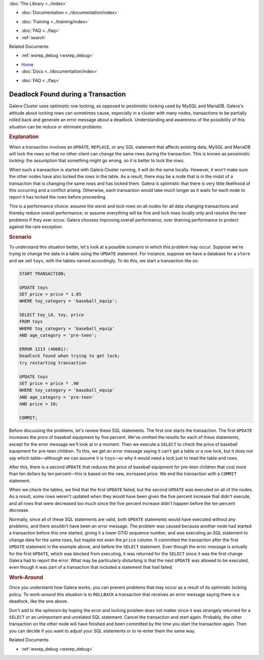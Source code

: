 .. meta::
   :title: Error 1213: Deadlock Found
   :description: Describes Why a Transaction Can't Lock Rows
   :language: en-US
   :keywords: galera cluster, deadlock found, transaction incomplete
   :copyright: Codership Oy, 2014 - 2024. All Rights Reserved.

.. container:: left-margin

   .. container:: left-margin-top

      :doc:`The Library <../index>`

   .. container:: left-margin-content

      - :doc:`Documentation <../documentation/index>`

      .. cssclass:: here

         - :doc:`Knowledge Base <./index>`

      - :doc:`Training <../training/index>`

      .. cssclass:: sub-links

         - :doc:`Training Courses <../training/courses/index>`
         - :doc:`Tutorial Articles <../training/tutorials/index>`
         - :doc:`Training Videos <../training/videos/index>`

      - :doc:`FAQ <../faq>`
      - :ref:`search`

      Related Documents

      - :ref:`wsrep_debug <wsrep_debug>`

.. container:: top-links

   - `Home <https://galeracluster.com>`_
   - :doc:`Docs <../documentation/index>`

   .. cssclass:: here

      - :doc:`KB <./index>`

   .. cssclass:: nav-wider

      - :doc:`Training <../training/index>`

   - :doc:`FAQ <../faq>`


.. cssclass:: library-article
.. _`kb-trouble-deadlock-found`:

====================================
Deadlock Found during a Transaction
====================================

.. rst-class:: article-stats

   Length: 887 words; Published: November 15, 2019; Category: Schema & SQL; Type: Troubleshooting

Galera Cluster uses optimistic row locking, as opposed to pestimistic locking used by MySQL and MariaDB. Galera's attitude about locking rows can sometimes cause, especially in a cluster with many nodes, transactions to be partially rolled back and generate an error message about a deadlock. Understanding and awareness of the possibility of this situation can be reduce or eliminate problems.

.. rst-class:: section-heading
.. rubric:: Explanation

When a transaction involves an ``UPDATE``, ``REPLACE``, or any SQL statement that affects existing data, MySQL and MariaDB will lock the rows so that no other client can change the same rows during the transaction. This is known as pessimistic locking: the assumption that something might go wrong, so it is better to lock the rows.

When such a transaction is started with Galera Cluster running, it will do the same locally. However, it won't make sure the other nodes have also locked the rows in the table. As a result, there may be a node that is in the midst of a transaction that is changing the same rows and has locked them. Galera is optimistic that there is very little likelihood of this occurring and a conflict arising. Otherwise, each transaction would take much longer as it waits for each node to report it has locked the rows before proceeding.

.. only:: html

          .. image:: ../images/support.jpg
             :target: https://galeracluster.com/support/#galera-cluster-support-subscription
             :width: 740

   .. only:: latex

          .. image:: ../images/support.jpg
		  :target: https://galeracluster.com/support/#galera-cluster-support-subscription


This is a performance choice: assume the worst and lock rows on all nodes for all data changing transactions and thereby reduce overall performance; or assume everything will be fine and lock rows locally only and resolve the rare problems if they ever occur. Galera chooses improving overall performance, over draining performance to protect against the rare exception.


.. rst-class:: section-heading
.. rubric:: Scenario

To understand this situation better, let's look at a possible scenario in which this problem may occur. Suppose we're trying to change the data in a table using the ``UPDATE`` statement. For instance, suppose we have a database for a ``store`` and we sell ``toys``, with the tables named accordingly. To do this, we start a transaction like so:

.. code-block:: mysql

   START TRANSACTION;

   UPDATE toys
   SET price = price * 1.05
   WHERE toy_category = 'baseball_equip';

   SELECT toy_id, toy, price
   FROM toys
   WHERE toy_category = 'baseball_equip'
   AND age_category = 'pre-teen';

   ERROR 1213 (40001):
   Deadlock found when trying to get lock;
   try restarting transaction

   UPDATE toys
   SET price = price * .90
   WHERE toy_category = 'baseball_equip'
   AND age_category = 'pre-teen'
   AND price > 10;

   COMMIT;

Before discussing the problems, let's review these SQL statements. The first one starts the transaction. The first  ``UPDATE`` increases the price of baseball equipment by five percent. We've omitted the results for each of these statements, except for the error message we'll look at in a moment. Then we execute a ``SELECT`` to check the price of baseball equipment for pre-teen children. To this, we get an error message saying it can't get a table or a row lock, but it does not say which table |---| although we can assume it is ``toys`` |---| or why it would need a lock just to read the table and rows.

After this, there is a second ``UPDATE`` that reduces the price of baseball equipment for pre-teen children that cost more than ten dollars by ten percent |---| this is based on the new, increased price. We end the transaction with a ``COMMIT`` statement.

When we check the tables, we find that the first ``UPDATE`` failed, but the second ``UPDATE`` was executed on all of the nodes. As a result, some rows weren't updated when they would have been given the five percent increase that didn't execute, and all rows that were decreased too much since the five percent increase didn't happen before the ten percent decrease.

Normally, since all of these SQL statements are valid, both ``UPDATE`` statements would have executed without any problems, and there wouldn't have been an error message. The problem was caused because another node had started a transaction before this one started, giving it a lower GTID sequence number, and was executing an SQL statement to change data for the same rows, but maybe not even the ``price`` column. It committed the transaction after the first ``UPDATE`` statement in the example above, and before the ``SELECT`` statement. Even though the error message is actually for the first ``UPDATE``, which was blocked from executing, it was returned for the ``SELECT`` since it was the first change Galera had to report the error. What may be particularly disturbing is that the next ``UPDATE`` was allowed to be executed, even though it was part of a transaction that included a statement that had failed.

.. rst-class:: section-heading
.. rubric:: Work-Around

Once you understand how Galera works, you can prevent problems that may occur as a result of its optimistic locking policy. To work-around this situation is to ``ROLLBACK`` a transaction that receives an error message saying there is a deadlock, like the one above.

Don't add to the optimism by hoping the error and locking problem does not matter since it was strangely returned for a ``SELECT`` or an unimportant and unrelated SQL statement. Cancel the transaction and start again. Probably, the other transaction on the other node will have finished and been committed by the time you start the transaction again. Then you can decide if you want to adjust your SQL statements or to re-enter them the same way.


.. container:: bottom-links

   Related Documents

   - :ref:`wsrep_debug <wsrep_debug>`


.. |---|   unicode:: U+2014 .. EM DASH
   :trim:
